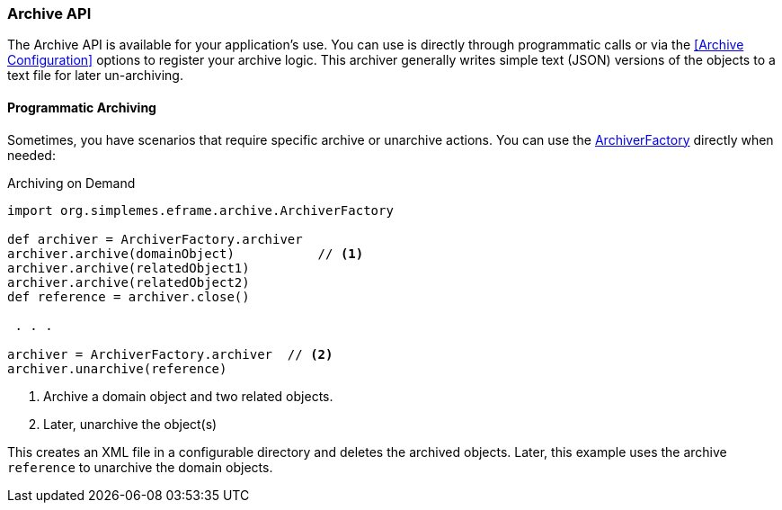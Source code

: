 
=== Archive API


The Archive API is available for your application's use.  You can use is directly through
programmatic calls or via the <<Archive Configuration>> options to register your archive logic.
This archiver generally writes simple text (JSON) versions of the objects to a text file for later
un-archiving.




////
==== Exposing The Archive API

Typically, you will want make your archive/unarchive capability available to other programs.  The best way to do this is with
your controller.  In your controller, you would add this code:

[source,groovy]
.Example Controller archive()
----
  @Transactional
  def archive() {
    ArchiveUtils.handleArchive(this, Order)
  }

  @Transactional
  def unarchive() {
    ArchiveUtils.handleUnarchive(this, Order)
  }
----

This handles the standard archive and unarchive requests using a REST-like POST API.
An example request to archive an Order is shown below:

[source,XML]
.Archive Request *POST - /order/archive*
----
<?xml version="1.0" encoding="UTF-8"?>
<archive>
  <order>M101247</order>
</archive>
----

The content uses the standard XML References for the request and responses.  See <<API Formats>> for details.
If the archive is successful, the response is:

[source,xml]
.XML Response
----
<?xml version="1.0" encoding="UTF-8"?>
<archive>
  <reference>2013-08-14/M101247.arc</reference>  // <1>
  <order id="12324443">M101247</order>
</archive>
----
<1> The `reference` is generally the file the record(s) was archived to.  It can be used to unarchive the records.

It is also possible to archive by record ID:

[source,html]
.Archive by ID
----
<?xml version="1.0" encoding="UTF-8"?>
<archive>
  <order id="12324443"/>
</archive>
----


The `reference` is the value you will need to unarchive an object.  An example request to unarchive an Order is shown below:

[source,xml]
.Unarchive Request *POST - /order/unarchive*
----
<?xml version="1.0" encoding="UTF-8"?>
<unarchive>
  <reference>2013-08-14/M101247.arc</reference>
</unarchive>
----

[source,xml]
.Unarchive Response
----
<?xml version="1.0" encoding="UTF-8"?>
<unarchive>
  <reference>2013-08-14/M101247.arc</reference>
  <order id="12324443">M101247</order>
</unarchive>
----

NOTE: Unarchiving records will not delete the underlying archive (file).  When archiving the record a second time,
      the original file will not be overwritten.
////


==== Programmatic Archiving

Sometimes, you have scenarios that require specific archive or unarchive actions.
You can use the link:groovydoc/org/simplemes/eframe/archive/ArchiverFactory.html[ArchiverFactory^]
directly when needed:

[source,groovy]
.Archiving on Demand
----
import org.simplemes.eframe.archive.ArchiverFactory

def archiver = ArchiverFactory.archiver
archiver.archive(domainObject)           // <.>
archiver.archive(relatedObject1)
archiver.archive(relatedObject2)
def reference = archiver.close()

 . . .

archiver = ArchiverFactory.archiver  // <.>
archiver.unarchive(reference)
----
<.> Archive a domain object and two related objects.
<.> Later, unarchive the object(s)

This creates an XML file in a configurable directory and deletes the archived objects.  Later, this example uses the
archive `reference` to unarchive the domain objects.


